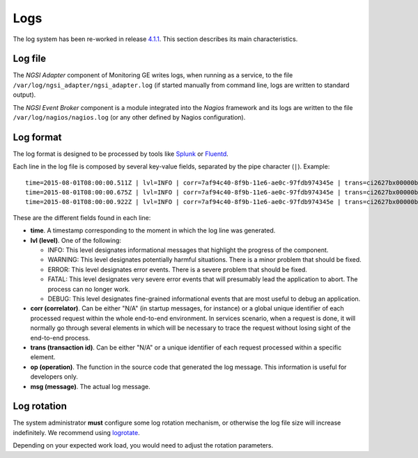 ======
 Logs
======

The log system has been re-worked in release `4.1.1`__. This section describes
its main characteristics.

__ `FIWARE Monitoring release 4.1.1`_


Log file
========

The *NGSI Adapter* component of Monitoring GE writes logs, when running as a
service, to the file ``/var/log/ngsi_adapter/ngsi_adapter.log`` (if started
manually from command line, logs are written to standard output).

The *NGSI Event Broker* component is a module integrated into the *Nagios*
framework and its logs are written to the file ``/var/log/nagios/nagios.log``
(or any other defined by Nagios configuration).


Log format
==========

The log format is designed to be processed by tools like Splunk_ or Fluentd_.

Each line in the log file is composed by several key-value fields, separated
by the pipe character (``|``). Example:

::

    time=2015-08-01T08:00:00.511Z | lvl=INFO | corr=7af94c40-8f9b-11e6-ae0c-97fdb974345e | trans=ci2627bx00000b42g8m2pxw3z | op=POST | msg=Request on resource /check_xxx with params id=xxx&type=xxx
    time=2015-08-01T08:00:00.675Z | lvl=INFO | corr=7af94c40-8f9b-11e6-ae0c-97fdb974345e | trans=ci2627bx00000b42g8m2pxw3z | op=POST | msg=Response status 200 OK
    time=2015-08-01T08:00:00.922Z | lvl=INFO | corr=7af94c40-8f9b-11e6-ae0c-97fdb974345e | trans=ci2627bx00000b42g8m2pxw3z | op=UpdateContext | msg=Request to ContextBroker at http://host:1026/...


These are the different fields found in each line:

- **time**. A timestamp corresponding to the moment in which the log line was
  generated.

- **lvl (level)**. One of the following:

  * INFO: This level designates informational messages that highlight the
    progress of the component.
  * WARNING: This level designates potentially harmful situations. There is
    a minor problem that should be fixed.
  * ERROR: This level designates error events. There is a severe problem that
    should be fixed.
  * FATAL: This level designates very severe error events that will presumably
    lead the application to abort. The process can no longer work.
  * DEBUG: This level designates fine-grained informational events that are
    most useful to debug an application.

- **corr (correlator)**. Can be either "N/A" (in startup messages, for instance)
  or a global unique identifier of each processed request within the whole
  end-to-end environment. In services scenario, when a request is done, it
  will normally go through several elements in which will be necessary to
  trace the request without losing sight of the end-to-end process.

- **trans (transaction id)**. Can be either "N/A" or a unique identifier of each
  request processed within a specific element.

- **op (operation)**. The function in the source code that generated the log
  message. This information is useful for developers only.

- **msg (message)**. The actual log message.


Log rotation
============

The system administrator **must** configure some log rotation mechanism, or
otherwise the log file size will increase indefinitely. We recommend using
logrotate_.

Depending on your expected work load, you would need to adjust the rotation
parameters.


.. REFERENCES

.. _Splunk: http://www.splunk.com/
.. _Fluentd: http://www.fluentd.org/
.. _logrotate: http://linux.die.net/man/8/logrotate
.. _FIWARE Monitoring release 4.1.1: https://github.com/telefonicaid/fiware-monitoring/releases/tag/v4.1.1
